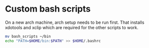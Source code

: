 #+NAME: Setting up my scripts

* Custom bash scripts
On a new arch machine, arch setup needs to be run first. That installs xdotools and xclip which are required for the other scripts to work.

#+BEGIN_SRC bash
mv bash_scripts ~/bin
echo "PATH=$HOME/bin:$PATH" >> $HOME/.bashrc
#+END_SRC
